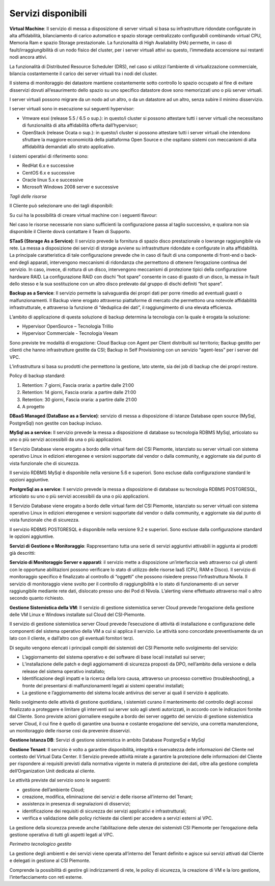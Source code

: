 **Servizi disponibili**
***********************

**Virtual Machine**: Il servizio di messa a disposizione di server
virtuali si basa su infrastrutture ridondate configurate in alta
affidabilità, bilanciamento di carico automatico e spazio storage
centralizzato configurabili combinando virtual CPU, Memoria Ram e spazio
Storage prestazionale. La funzionalità di High Availability (HA)
permette, in caso di fault/irraggiungibilità di un nodo fisico del
cluster, per i server virtuali attivi su questo, l’immediata accensione
sui restanti nodi ancora attivi.

La funzionalità di Distributed Resource Scheduler (DRS), nel caso si
utilizzi l’ambiente di virtualizzazione commerciale, bilancia
costantemente il carico dei server virtuali tra i nodi del cluster.

Il sistema di monitoraggio dei datastore mantiene costantemente sotto
controllo lo spazio occupato al fine di evitare disservizi dovuti
all’esaurimento dello spazio su uno specifico datastore dove sono
memorizzati uno o più server virtuali.

I server virtuali possono migrare da un nodo ad un altro, o da un
datastore ad un altro, senza subire il minimo disservizio.

I server virtuali sono in esecuzione sui seguenti hypervisor:

-  Vmware esxi (release 5.5 / 6.5 o sup.): in questo/i cluster si
   possono attestare tutti i server virtuali che necessitano di
   funzionalità di alta affidabilità offerta dall’hypervisor;

-  OpenStack (release Ocata o sup.): in questo/i cluster si possono
   attestare tutti i server virtuali che intendono sfruttare la maggiore
   economicità della piattaforma Open Source e che ospitano sistemi con
   meccanismi di alta affidabilità demandati allo strato applicativo.

I sistemi operativi di riferimento sono:

-  RedHat 6.x e successive

-  CentOS 6.x e successive

-  Oracle linux 5.x e successive

-  Microsoft Windows 2008 server e successive

*Tagli delle risorse*

Il Cliente può selezionare uno dei tagli disponibili:

.. table:: tagli disponibili
  :name: tagli-disponibili

  +--------------+---------------+----------------+------------------+
  | **Taglio**   | **Risorse**   |
  +==============+===============+================+==================+
  |              | **Core**      | **RAM (GB)**   | **Disco (TB)**   |
  +--------------+---------------+----------------+------------------+
  | Medium       | 40            | 1024           | 20               |
  +--------------+---------------+----------------+------------------+
  | Large        | 80            | 2048           | 40               |
  +--------------+---------------+----------------+------------------+

Su cui ha la possibilità di creare virtual machine con i seguenti
flavour:

+---------------+---------------+----------------+------------------+
| **Flavour**   | **Risorse**   |
+===============+===============+================+==================+
|               | **Core**      | **RAM (GB)**   | **Disco (GB)**   |
+---------------+---------------+----------------+------------------+
| m1.small      | 1             | 2              | 20               |
+---------------+---------------+----------------+------------------+
| m1.medium     | 2             | 4              | 40               |
+---------------+---------------+----------------+------------------+
| m1.large      | 4             | 8              | 80               |
+---------------+---------------+----------------+------------------+
| r4.2xlarge    | 2             | 8              | 80               |
+---------------+---------------+----------------+------------------+
| m1.2xlarge    | 8             | 24             | 140              |
+---------------+---------------+----------------+------------------+
| r4.4xlarge    | 2             | 16             | 100              |
+---------------+---------------+----------------+------------------+
| i3.4xlarge    | 8             | 32             | 140              |
+---------------+---------------+----------------+------------------+
| i3.8xlarge    | 8             | 48             | 140              |
+---------------+---------------+----------------+------------------+
| d2.8xlarge    | 16            | 64             | 140              |
+---------------+---------------+----------------+------------------+

Nel caso le risorse necessarie non siano sufficienti la configurazione
passa al taglio successivo, e qualora non sia disponibile il Cliente
dovrà contattare il Team di Supporto.

**STaaS (Storage As a Service)**: Il servizio prevede la fornitura di
spazio disco prestazionale o lowrange raggiungibile via rete. La messa a
disposizione dei servizi di storage avviene su infrastrutture ridondate
e configurate in alta affidabilità. La principale caratteristica di tale
configurazione prevede che in caso di fault di una componente di
front-end o back-end degli apparati, intervengono meccanismi di
ridondanza che permettono di ottenere l’erogazione continua del
servizio. In caso, invece, di rottura di un disco, intervengono
meccanismi di protezione tipici della configurazione hardware RAID. La
configurazione RAID con dischi “hot spare” consente in caso di guasto di
un disco, la messa in fault dello stesso e la sua sostituzione con un
altro disco prelevato dal gruppo di dischi definiti “hot spare”.

**Backup as a Service**: Il servizio permette la salvaguardia dei propri
dati per porre rimedio ad eventuali guasti o malfunzionamenti. Il Backup
viene erogato attraverso piattaforme di mercato che permettono una
notevole affidabilità infrastrutturale, e attraverso la funzione di
“deduplica dei dati”, il raggiungimento di una elevata efficienza.

L’ambito di applicazione di questa soluzione di backup determina la
tecnologia con la quale è erogata la soluzione:

-  Hypervisor OpenSource – Tecnologia Trillio

-  Hypervisor Commerciale - Tecnologia Veeam

Sono previste tre modalità di erogazione: Cloud Backup con Agent per
Client distribuiti sul territorio; Backup gestito per clienti che hanno
infrastrutture gestite da CSI; Backup in Self Provisioning con un
servizio “agent-less” per i server del VPC.

L’infrastruttura si basa su prodotti che permettono la gestione, lato
utente, sia dei job di backup che dei propri restore.

Policy di backup standard:

1. Retention: 7 giorni, Fascia oraria: a partire dalle 21:00

2. Retention: 14 giorni, Fascia oraria: a partire dalle 21:00

3. Retention: 30 giorni, Fascia oraria: a partire dalle 21:00

4. A progetto

**DBaaS Managed (DataBase as a Service)**: servizio di messa a
disposizione di istanze Database open source (MySql, PostgreSql) non
gestite con backup incluso.

\ **MySql as a service:** Il servizio prevede la messa a disposizione di
database su tecnologia RDBMS MySql, articolato su uno o più servizi
accessibili da una o più applicazioni.

Il Servizio Database viene erogato a bordo delle virtual farm del CSI
Piemonte, istanziato su server virtuali con sistema operativo Linux in
edizioni eterogenee e versioni supportate dal vendor o dalla community,
e aggiornate sia dal punto di vista funzionale che di sicurezza.

Il servizio RDBMS MySql è disponibile nella versione 5.6 e superiori.
Sono escluse dalla configurazione standard le opzioni aggiuntive.

\ **PostgreSql as a service**: Il servizio prevede la messa a
disposizione di database su tecnologia RDBMS POSTGRESQL, articolato su
uno o più servizi accessibili da una o più applicazioni.

Il Servizio Database viene erogato a bordo delle virtual farm del CSI
Piemonte, istanziato su server virtuali con sistema operativo Linux in
edizioni eterogenee e versioni supportate dal vendor o dalla community,
e aggiornate sia dal punto di vista funzionale che di sicurezza.

Il servizio RDBMS POSTGRESQL è disponibile nella versione 9.2 e
superiori. Sono escluse dalla configurazione standard le opzioni
aggiuntive.

**Servizi di Gestione e Monitoraggio**: Rappresentano tutta una serie di
servizi aggiuntivi attivabili in aggiunta ai prodotti già descritti:

**Servizio di Monitoraggio Server e apparati**: il servizio mette a
disposizione un’interfaccia web attraverso cui gli utenti con le
opportune abilitazioni possono verificare lo stato di utilizzo delle
risorse IaaS (CPU, RAM e Disco). Il servizio di monitoraggio specifico è
finalizzato al controllo di “oggetti” che possono risiedere presso
l’infrastruttura Nivola. Il servizio di monitoraggio viene svolto per il
controllo di raggiungibilità e lo stato di funzionamento di un server
raggiungibile mediante rete dati, dislocato presso uno dei Pod di
Nivola. L’alerting viene effettuato attraverso mail o altro secondo
quanto richiesto.

**Gestione Sistemistica della VM**: Il servizio di gestione sistemistica
server Cloud prevede l’erogazione della gestione delle VM Linux e
Windows installate sul Cloud del CSI-Piemonte.

Il servizio di gestione sistemistica server Cloud prevede l’esecuzione
di attività di installazione e configurazione delle componenti del
sistema operativo della VM a cui si applica il servizio. Le attività
sono concordate preventivamente da un lato con il cliente, e dall’altro
con gli eventuali fornitori terzi.

Di seguito vengono elencati i principali compiti dei sistemisti del CSI
Piemonte nello svolgimento del servizio:

-  L’aggiornamento del sistema operativo e dei software di base locali
   installati sui server;

-  L’installazione delle patch e degli aggiornamenti di sicurezza
   proposti da DPO, nell’ambito della versione e della release del
   sistema operativo installato;

-  Identificazione degli impatti e la ricerca della loro causa,
   attraverso un processo correttivo (troubleshooting), a fronte del
   presentarsi di malfunzionamenti legati ai sistemi operativi
   installati;

-  La gestione e l’aggiornamento del sistema locale antivirus dei server
   ai quali il servizio è applicato.

Nello svolgimento delle attività di gestione quotidiana, i sistemisti
curano il mantenimento del controllo degli accessi finalizzato a
proteggere e limitare gli interventi sui server solo agli utenti
autorizzati, in accordo con le indicazioni fornite dal Cliente. Sono
previste azioni giornaliere eseguite a bordo dei server oggetto del
servizio di gestione sistemistica server Cloud, il cui fine è quello di
garantire una buona e costante erogazione del servizio, una corretta
manutenzione, un monitoraggio delle risorse così da prevenire
disservizi.

**Gestione Istanza DB**: Servizi di gestione sistemistica in ambito
Database PostgreSql e MySql

**Gestione Tenant**: Il servizio è volto a garantire disponibilità,
integrità e riservatezza delle informazioni del Cliente nel contesto del
Virtual Data Center. Il Servizio prevede attività mirate a garantire la
protezione delle informazioni del Cliente per rispondere ai requisiti
previsti dalla normativa vigente in materia di protezione dei dati,
oltre alla gestione completa dell’Organization Unit dedicata al cliente.

Le attività previste dal servizio sono le seguenti:

-  gestione dell’ambiente Cloud;

-  creazione, modifica, eliminazione dei servizi e delle risorse
   all’interno del Tenant;

-  assistenza in presenza di segnalazioni di disservizi;

-  identificazione dei requisiti di sicurezza dei servizi applicativi e
   infrastrutturali;

-  verifica e validazione delle policy richieste dai clienti per
   accedere a servizi esterni al VPC.

La gestione della sicurezza prevede anche l’abilitazione delle utenze
dei sistemisti CSI Piemonte per l’erogazione della gestione operativa di
tutti gli aspetti legati al VPC.

*Perimetro tecnologico gestito*

La gestione degli ambienti e dei servizi viene operata all’interno del
Tenant definito e agisce sui servizi attivati dal Cliente e delegati in
gestione al CSI Piemonte.

Comprende la possibilità di gestire gli indirizzamenti di rete, le
policy di sicurezza, la creazione di VM e la loro gestione,
l’interfacciamento con reti esterne.
